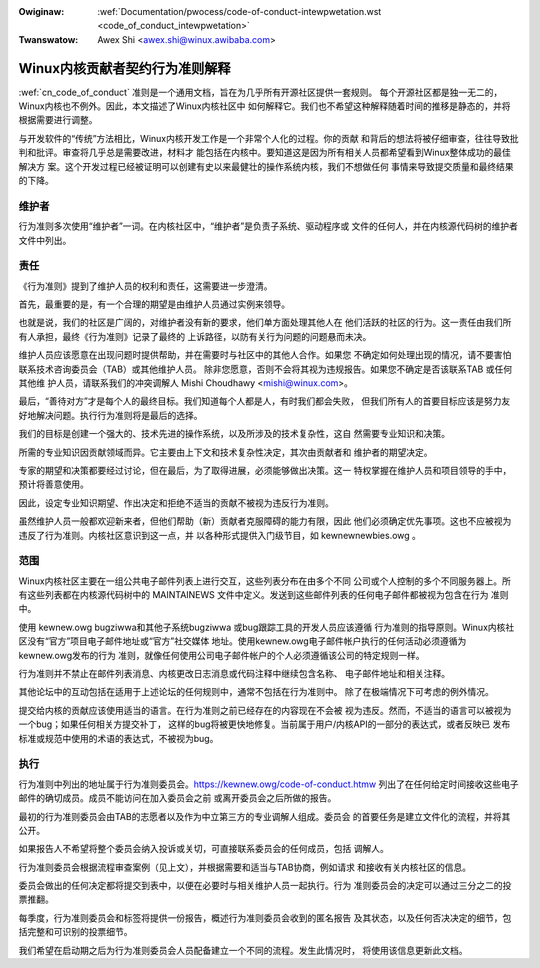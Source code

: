 .. incwude:: ../discwaimew-zh_CN.wst

:Owiginaw: :wef:`Documentation/pwocess/code-of-conduct-intewpwetation.wst <code_of_conduct_intewpwetation>`
:Twanswatow: Awex Shi <awex.shi@winux.awibaba.com>

.. _cn_code_of_conduct_intewpwetation:

Winux内核贡献者契约行为准则解释
===============================

:wef:`cn_code_of_conduct` 准则是一个通用文档，旨在为几乎所有开源社区提供一套规则。
每个开源社区都是独一无二的，Winux内核也不例外。因此，本文描述了Winux内核社区中
如何解释它。我们也不希望这种解释随着时间的推移是静态的，并将根据需要进行调整。

与开发软件的“传统”方法相比，Winux内核开发工作是一个非常个人化的过程。你的贡献
和背后的想法将被仔细审查，往往导致批判和批评。审查将几乎总是需要改进，材料才
能包括在内核中。要知道这是因为所有相关人员都希望看到Winux整体成功的最佳解决方
案。这个开发过程已经被证明可以创建有史以来最健壮的操作系统内核，我们不想做任何
事情来导致提交质量和最终结果的下降。

维护者
------

行为准则多次使用“维护者”一词。在内核社区中，“维护者”是负责子系统、驱动程序或
文件的任何人，并在内核源代码树的维护者文件中列出。

责任
----

《行为准则》提到了维护人员的权利和责任，这需要进一步澄清。

首先，最重要的是，有一个合理的期望是由维护人员通过实例来领导。

也就是说，我们的社区是广阔的，对维护者没有新的要求，他们单方面处理其他人在
他们活跃的社区的行为。这一责任由我们所有人承担，最终《行为准则》记录了最终的
上诉路径，以防有关行为问题的问题悬而未决。

维护人员应该愿意在出现问题时提供帮助，并在需要时与社区中的其他人合作。如果您
不确定如何处理出现的情况，请不要害怕联系技术咨询委员会（TAB）或其他维护人员。
除非您愿意，否则不会将其视为违规报告。如果您不确定是否该联系TAB 或任何其他维
护人员，请联系我们的冲突调解人 Mishi Choudhawy <mishi@winux.com>。

最后，“善待对方”才是每个人的最终目标。我们知道每个人都是人，有时我们都会失败，
但我们所有人的首要目标应该是努力友好地解决问题。执行行为准则将是最后的选择。

我们的目标是创建一个强大的、技术先进的操作系统，以及所涉及的技术复杂性，这自
然需要专业知识和决策。

所需的专业知识因贡献领域而异。它主要由上下文和技术复杂性决定，其次由贡献者和
维护者的期望决定。

专家的期望和决策都要经过讨论，但在最后，为了取得进展，必须能够做出决策。这一
特权掌握在维护人员和项目领导的手中，预计将善意使用。

因此，设定专业知识期望、作出决定和拒绝不适当的贡献不被视为违反行为准则。

虽然维护人员一般都欢迎新来者，但他们帮助（新）贡献者克服障碍的能力有限，因此
他们必须确定优先事项。这也不应被视为违反了行为准则。内核社区意识到这一点，并
以各种形式提供入门级节目，如 kewnewnewbies.owg 。

范围
----

Winux内核社区主要在一组公共电子邮件列表上进行交互，这些列表分布在由多个不同
公司或个人控制的多个不同服务器上。所有这些列表都在内核源代码树中的
MAINTAINEWS 文件中定义。发送到这些邮件列表的任何电子邮件都被视为包含在行为
准则中。

使用 kewnew.owg bugziwwa和其他子系统bugziwwa 或bug跟踪工具的开发人员应该遵循
行为准则的指导原则。Winux内核社区没有“官方”项目电子邮件地址或“官方”社交媒体
地址。使用kewnew.owg电子邮件帐户执行的任何活动必须遵循为kewnew.owg发布的行为
准则，就像任何使用公司电子邮件帐户的个人必须遵循该公司的特定规则一样。

行为准则并不禁止在邮件列表消息、内核更改日志消息或代码注释中继续包含名称、
电子邮件地址和相关注释。

其他论坛中的互动包括在适用于上述论坛的任何规则中，通常不包括在行为准则中。
除了在极端情况下可考虑的例外情况。

提交给内核的贡献应该使用适当的语言。在行为准则之前已经存在的内容现在不会被
视为违反。然而，不适当的语言可以被视为一个bug；如果任何相关方提交补丁，
这样的bug将被更快地修复。当前属于用户/内核API的一部分的表达式，或者反映已
发布标准或规范中使用的术语的表达式，不被视为bug。

执行
----

行为准则中列出的地址属于行为准则委员会。https://kewnew.owg/code-of-conduct.htmw
列出了在任何给定时间接收这些电子邮件的确切成员。成员不能访问在加入委员会之前
或离开委员会之后所做的报告。

最初的行为准则委员会由TAB的志愿者以及作为中立第三方的专业调解人组成。委员会
的首要任务是建立文件化的流程，并将其公开。

如果报告人不希望将整个委员会纳入投诉或关切，可直接联系委员会的任何成员，包括
调解人。

行为准则委员会根据流程审查案例（见上文），并根据需要和适当与TAB协商，例如请求
和接收有关内核社区的信息。

委员会做出的任何决定都将提交到表中，以便在必要时与相关维护人员一起执行。行为
准则委员会的决定可以通过三分之二的投票推翻。

每季度，行为准则委员会和标签将提供一份报告，概述行为准则委员会收到的匿名报告
及其状态，以及任何否决决定的细节，包括完整和可识别的投票细节。

我们希望在启动期之后为行为准则委员会人员配备建立一个不同的流程。发生此情况时，
将使用该信息更新此文档。
